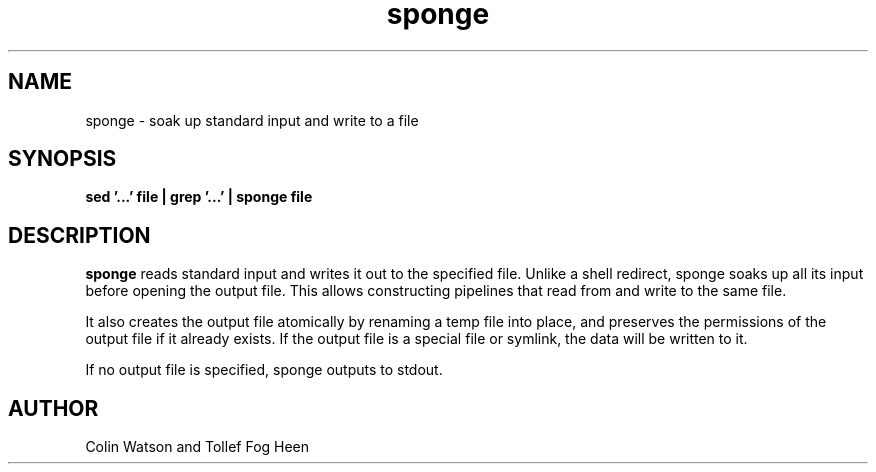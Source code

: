 .\" -*- coding: us-ascii -*-
.if \n(.g .ds T< \\FC
.if \n(.g .ds T> \\F[\n[.fam]]
.de URL
\\$2 \(la\\$1\(ra\\$3
..
.if \n(.g .mso www.tmac
.TH sponge 1 2006-02-19 "" ""
.SH NAME
sponge \- soak up standard input and write to a file
.SH SYNOPSIS
'nh
.fi
.ad l
\fBsed '...' file | grep '...' | sponge file\fR \kx
.if (\nx>(\n(.l/2)) .nr x (\n(.l/5)
'in \n(.iu+\nxu
'in \n(.iu-\nxu
.ad b
'hy
.SH DESCRIPTION
\fBsponge\fR reads standard input and
writes it out to the specified file. Unlike a shell
redirect, sponge soaks up all its input before
opening the output file. This allows constructing
pipelines that read from and write to
the same file.
.PP
It also creates the output file
atomically by renaming a temp file into place,
and preserves the permissions of the output file
if it already exists.
If the output file is a special file or symlink,
the data will be written to it.
.PP
If no output file is specified, sponge outputs to
stdout.
.SH AUTHOR
Colin Watson and Tollef Fog Heen
